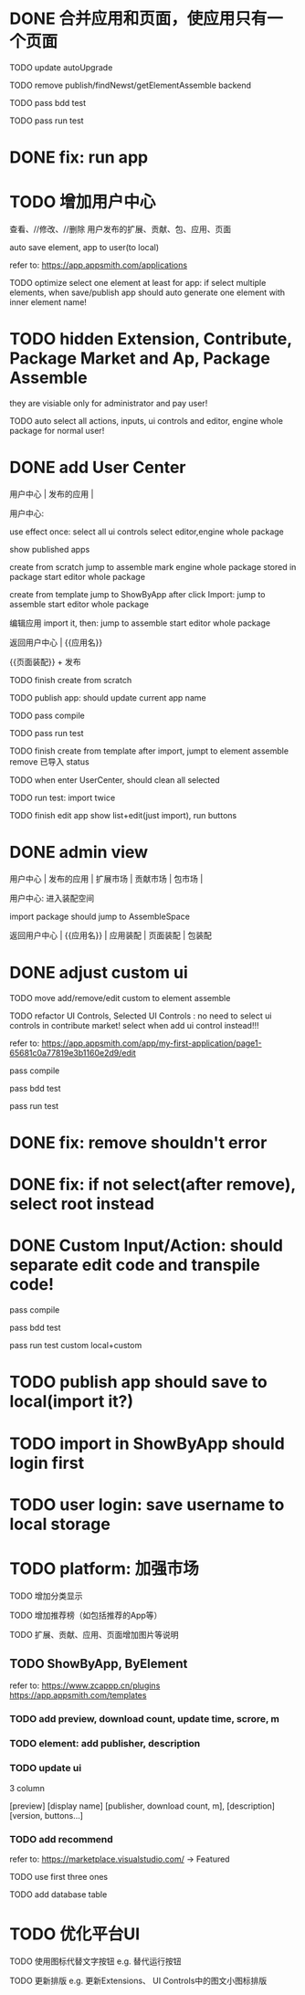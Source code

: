* DONE 合并应用和页面，使应用只有一个页面

TODO update autoUpgrade


TODO remove publish/findNewst/getElementAssemble backend


TODO pass bdd test

TODO pass run test


* DONE fix: run app



* TODO 增加用户中心

查看、//修改、//删除 用户发布的扩展、贡献、包、应用、页面


# 从市场中关注协议到用户中心
# TODO store custom data for user
# TODO add a new database table to store custom data of user
# TODO how to handle import app 's custom data?

# Ap Assemble Space
# TODO add Elements, Selected Elements


auto save element, app to user(to local)

refer to:
https://app.appsmith.com/applications



TODO optimize select one element at least for app:
    if select multiple elements, when save/publish app should auto generate one element with inner element name!




* TODO hidden Extension, Contribute, Package Market and Ap, Package Assemble

they are visiable only for administrator and pay user!



TODO auto select all actions, inputs, ui controls and editor, engine whole package for normal user!




* DONE add User Center

用户中心 | 发布的应用 | 



用户中心:

use effect once:
    select all ui controls
    select editor,engine whole package


show published apps


create from scratch
    jump to assemble
    mark engine whole package stored in package
    start editor whole package

create from template
    jump to ShowByApp
    after click Import:
        jump to assemble
        start editor whole package


编辑应用
    import it, then: 
        jump to assemble
        start editor whole package



    
# 跳入到装配空间（导航栏改为装配空间的导航栏！）

返回用户中心 | {{应用名}}

{{页面装配}} + 发布




TODO finish create from scratch

TODO publish app:
should update current app name


TODO pass compile

# TODO pass bdd test

TODO pass run test



TODO finish create from template
    after import, jumpt to element assemble
    remove 已导入 status


TODO when enter UserCenter, should clean all selected

    TODO run test:
        import twice





TODO finish edit app
    show list+edit(just import), run buttons





* DONE admin view

用户中心 | 发布的应用 | 扩展市场 | 贡献市场 | 包市场 | 

用户中心:
进入装配空间

import package should jump to AssembleSpace


返回用户中心 | {{应用名}} | 应用装配 | 页面装配 | 包装配


* DONE adjust custom ui

TODO move add/remove/edit custom to element assemble


TODO refactor UI Controls, Selected UI Controls :
no need to select ui controls in contribute market! select when add ui control instead!!!

refer to:
https://app.appsmith.com/app/my-first-application/page1-65681c0a77819e3b1160e2d9/edit




pass compile

pass bdd test

pass run test



* DONE fix: remove shouldn't error


* DONE fix: if not select(after remove), select root instead





* DONE Custom Input/Action: should separate edit code and transpile code!


pass compile

pass bdd test

pass run test
    custom
    local+custom



* TODO publish app should save to local(import it?)



* TODO import in ShowByApp should login first





* TODO user login: save username to local storage






* TODO platform: 加强市场

TODO 增加分类显示

# TODO 增加按最新、下载量等排序

TODO 增加推荐榜（如包括推荐的App等）

TODO 扩展、贡献、应用、页面增加图片等说明

# ** TODO Extension, Contribute, Package

# refer to:
# https://airtable.com/marketplace/category/all-apps
# https://marketplace.visualstudio.com/items?itemName=amodio.restore-editors

# *** TODO Market show all implements, instead protocols

# use protocol icon


# *** TODO add download count, update time, score, m

# *** TODO update ui

# 2 column

# icon + [
#     [ display name ]
# [publisher, repo, download count, m]
# [description]
# [version, buttons...]
# ]

# *** TODO Contributes: add show by category








** TODO ShowByApp, ByElement

refer to:
https://www.zcappp.cn/plugins
https://app.appsmith.com/templates

*** TODO add preview, download count, update time, scrore, m

*** TODO element: add publisher, description

*** TODO update ui

3 column

[preview]
[display name]
[publisher, download count, m],
[description]
[version, buttons...]


*** TODO add recommend

refer to:
https://marketplace.visualstudio.com/ -> Featured


TODO use first three ones

TODO add database table




* TODO 优化平台UI

TODO 使用图标代替文字按钮
e.g. 替代运行按钮

TODO 更新排版
e.g. 更新Extensions、 UI Controls中的图文小图标排版






#         # * TODO publish app no limit only one element?
# * TODO publish element will auto select it

# TODO run test: select one elements->publish element->switch to Index->switch to element assemble: should remain the element's custom!

# TODO run test: select two elements->publish element: should select the merged element



# * TODO publish

